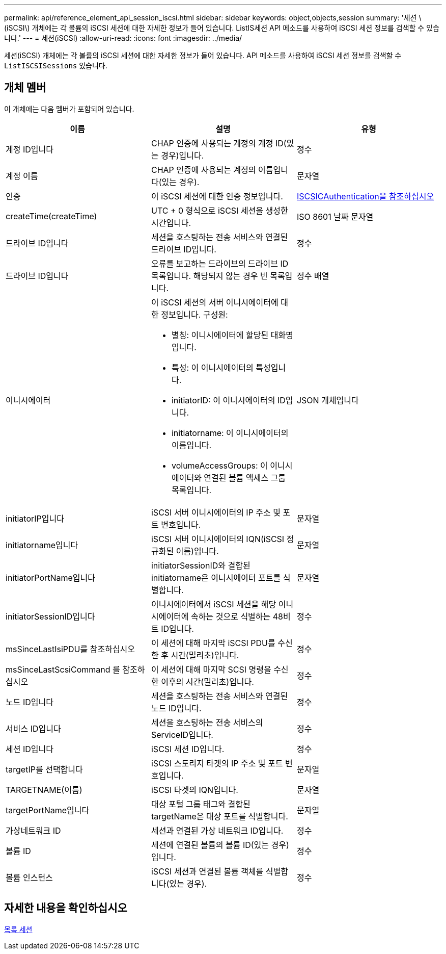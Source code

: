 ---
permalink: api/reference_element_api_session_iscsi.html 
sidebar: sidebar 
keywords: object,objects,session 
summary: '세션 \(iSCSI\) 개체에는 각 볼륨의 iSCSI 세션에 대한 자세한 정보가 들어 있습니다. ListIS세션 API 메소드를 사용하여 iSCSI 세션 정보를 검색할 수 있습니다.' 
---
= 세션(iSCSI)
:allow-uri-read: 
:icons: font
:imagesdir: ../media/


[role="lead"]
세션(iSCSI) 개체에는 각 볼륨의 iSCSI 세션에 대한 자세한 정보가 들어 있습니다. API 메소드를 사용하여 iSCSI 세션 정보를 검색할 수 `ListISCSISessions` 있습니다.



== 개체 멤버

이 개체에는 다음 멤버가 포함되어 있습니다.

|===
| 이름 | 설명 | 유형 


 a| 
계정 ID입니다
 a| 
CHAP 인증에 사용되는 계정의 계정 ID(있는 경우)입니다.
 a| 
정수



 a| 
계정 이름
 a| 
CHAP 인증에 사용되는 계정의 이름입니다(있는 경우).
 a| 
문자열



 a| 
인증
 a| 
이 iSCSI 세션에 대한 인증 정보입니다.
 a| 
xref:reference_element_api_iscsiauthentication.adoc[ISCSICAuthentication을 참조하십시오]



 a| 
createTime(createTime)
 a| 
UTC + 0 형식으로 iSCSI 세션을 생성한 시간입니다.
 a| 
ISO 8601 날짜 문자열



 a| 
드라이브 ID입니다
 a| 
세션을 호스팅하는 전송 서비스와 연결된 드라이브 ID입니다.
 a| 
정수



 a| 
드라이브 ID입니다
 a| 
오류를 보고하는 드라이브의 드라이브 ID 목록입니다. 해당되지 않는 경우 빈 목록입니다.
 a| 
정수 배열



 a| 
이니시에이터
 a| 
이 iSCSI 세션의 서버 이니시에이터에 대한 정보입니다. 구성원:

* 별칭: 이니시에이터에 할당된 대화명입니다.
* 특성: 이 이니시에이터의 특성입니다.
* initiatorID: 이 이니시에이터의 ID입니다.
* initiatorname: 이 이니시에이터의 이름입니다.
* volumeAccessGroups: 이 이니시에이터와 연결된 볼륨 액세스 그룹 목록입니다.

 a| 
JSON 개체입니다



 a| 
initiatorIP입니다
 a| 
iSCSI 서버 이니시에이터의 IP 주소 및 포트 번호입니다.
 a| 
문자열



 a| 
initiatorname입니다
 a| 
iSCSI 서버 이니시에이터의 IQN(iSCSI 정규화된 이름)입니다.
 a| 
문자열



 a| 
initiatorPortName입니다
 a| 
initiatorSessionID와 결합된 initiatorname은 이니시에이터 포트를 식별합니다.
 a| 
문자열



 a| 
initiatorSessionID입니다
 a| 
이니시에이터에서 iSCSI 세션을 해당 이니시에이터에 속하는 것으로 식별하는 48비트 ID입니다.
 a| 
정수



 a| 
msSinceLastIsiPDU를 참조하십시오
 a| 
이 세션에 대해 마지막 iSCSI PDU를 수신한 후 시간(밀리초)입니다.
 a| 
정수



 a| 
msSinceLastScsiCommand 를 참조하십시오
 a| 
이 세션에 대해 마지막 SCSI 명령을 수신한 이후의 시간(밀리초)입니다.
 a| 
정수



 a| 
노드 ID입니다
 a| 
세션을 호스팅하는 전송 서비스와 연결된 노드 ID입니다.
 a| 
정수



 a| 
서비스 ID입니다
 a| 
세션을 호스팅하는 전송 서비스의 ServiceID입니다.
 a| 
정수



 a| 
세션 ID입니다
 a| 
iSCSI 세션 ID입니다.
 a| 
정수



 a| 
targetIP를 선택합니다
 a| 
iSCSI 스토리지 타겟의 IP 주소 및 포트 번호입니다.
 a| 
문자열



 a| 
TARGETNAME(이름)
 a| 
iSCSI 타겟의 IQN입니다.
 a| 
문자열



 a| 
targetPortName입니다
 a| 
대상 포털 그룹 태그와 결합된 targetName은 대상 포트를 식별합니다.
 a| 
문자열



 a| 
가상네트워크 ID
 a| 
세션과 연결된 가상 네트워크 ID입니다.
 a| 
정수



 a| 
볼륨 ID
 a| 
세션에 연결된 볼륨의 볼륨 ID(있는 경우)입니다.
 a| 
정수



 a| 
볼륨 인스턴스
 a| 
iSCSI 세션과 연결된 볼륨 객체를 식별합니다(있는 경우).
 a| 
정수

|===


== 자세한 내용을 확인하십시오

xref:reference_element_api_listiscsisessions.adoc[목록 세션]
